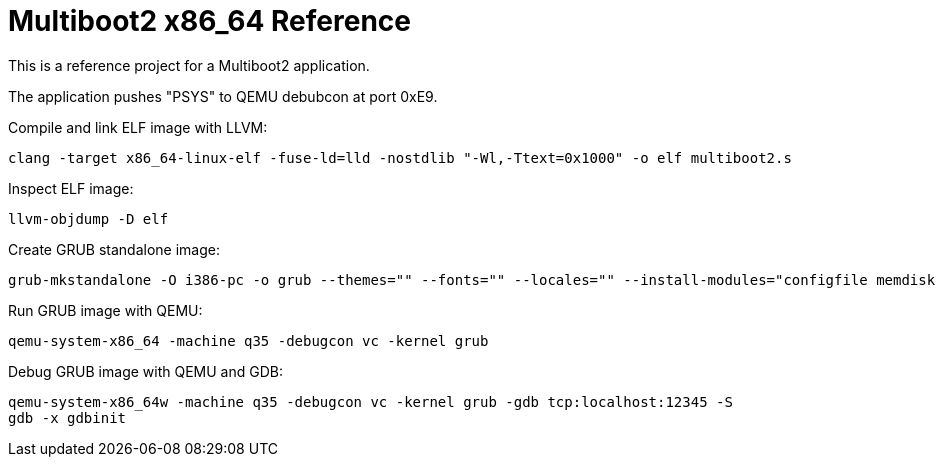 = Multiboot2 x86_64 Reference

This is a reference project for a Multiboot2 application.

The application pushes "PSYS" to QEMU debubcon at port 0xE9.

Compile and link ELF image with LLVM:

[source,shell]
----
clang -target x86_64-linux-elf -fuse-ld=lld -nostdlib "-Wl,-Ttext=0x1000" -o elf multiboot2.s
----

Inspect ELF image:

[source,shell]
----
llvm-objdump -D elf
----

Create GRUB standalone image:

[source,shell]
----
grub-mkstandalone -O i386-pc -o grub --themes="" --fonts="" --locales="" --install-modules="configfile memdisk multiboot2 normal" "/boot/grub/grub.cfg=grub.cfg" "/program=elf"
----

Run GRUB image with QEMU:

[source,shell]
----
qemu-system-x86_64 -machine q35 -debugcon vc -kernel grub
----

Debug GRUB image with QEMU and GDB:

[source,shell]
----
qemu-system-x86_64w -machine q35 -debugcon vc -kernel grub -gdb tcp:localhost:12345 -S
gdb -x gdbinit
----